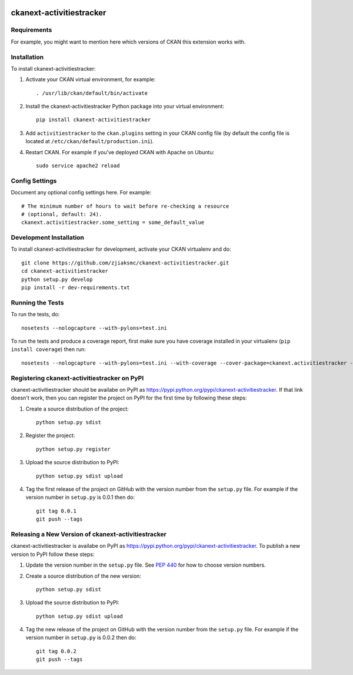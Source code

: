 .. You should enable this project on travis-ci.org and coveralls.io to make
   these badges work. The necessary Travis and Coverage config files have been
   generated for you.

.. image:: https://travis-ci.org/zjiaksmc/ckanext-activitiestracker.svg?branch=master
    :target: https://travis-ci.org/zjiaksmc/ckanext-activitiestracker

.. image:: https://coveralls.io/repos/zjiaksmc/ckanext-activitiestracker/badge.svg
  :target: https://coveralls.io/r/zjiaksmc/ckanext-activitiestracker

.. image:: https://pypip.in/download/ckanext-activitiestracker/badge.svg
    :target: https://pypi.python.org/pypi//ckanext-activitiestracker/
    :alt: Downloads

.. image:: https://pypip.in/version/ckanext-activitiestracker/badge.svg
    :target: https://pypi.python.org/pypi/ckanext-activitiestracker/
    :alt: Latest Version

.. image:: https://pypip.in/py_versions/ckanext-activitiestracker/badge.svg
    :target: https://pypi.python.org/pypi/ckanext-activitiestracker/
    :alt: Supported Python versions

.. image:: https://pypip.in/status/ckanext-activitiestracker/badge.svg
    :target: https://pypi.python.org/pypi/ckanext-activitiestracker/
    :alt: Development Status

.. image:: https://pypip.in/license/ckanext-activitiestracker/badge.svg
    :target: https://pypi.python.org/pypi/ckanext-activitiestracker/
    :alt: License

=============
ckanext-activitiestracker
=============

.. Put a description of your extension here:
   What does it do? What features does it have?
   Consider including some screenshots or embedding a video!


------------
Requirements
------------

For example, you might want to mention here which versions of CKAN this
extension works with.


------------
Installation
------------

.. Add any additional install steps to the list below.
   For example installing any non-Python dependencies or adding any required
   config settings.

To install ckanext-activitiestracker:

1. Activate your CKAN virtual environment, for example::

     . /usr/lib/ckan/default/bin/activate

2. Install the ckanext-activitiestracker Python package into your virtual environment::

     pip install ckanext-activitiestracker

3. Add ``activitiestracker`` to the ``ckan.plugins`` setting in your CKAN
   config file (by default the config file is located at
   ``/etc/ckan/default/production.ini``).

4. Restart CKAN. For example if you've deployed CKAN with Apache on Ubuntu::

     sudo service apache2 reload


---------------
Config Settings
---------------

Document any optional config settings here. For example::

    # The minimum number of hours to wait before re-checking a resource
    # (optional, default: 24).
    ckanext.activitiestracker.some_setting = some_default_value


------------------------
Development Installation
------------------------

To install ckanext-activitiestracker for development, activate your CKAN virtualenv and
do::

    git clone https://github.com/zjiaksmc/ckanext-activitiestracker.git
    cd ckanext-activitiestracker
    python setup.py develop
    pip install -r dev-requirements.txt


-----------------
Running the Tests
-----------------

To run the tests, do::

    nosetests --nologcapture --with-pylons=test.ini

To run the tests and produce a coverage report, first make sure you have
coverage installed in your virtualenv (``pip install coverage``) then run::

    nosetests --nologcapture --with-pylons=test.ini --with-coverage --cover-package=ckanext.activitiestracker --cover-inclusive --cover-erase --cover-tests


---------------------------------
Registering ckanext-activitiestracker on PyPI
---------------------------------

ckanext-activitiestracker should be availabe on PyPI as
https://pypi.python.org/pypi/ckanext-activitiestracker. If that link doesn't work, then
you can register the project on PyPI for the first time by following these
steps:

1. Create a source distribution of the project::

     python setup.py sdist

2. Register the project::

     python setup.py register

3. Upload the source distribution to PyPI::

     python setup.py sdist upload

4. Tag the first release of the project on GitHub with the version number from
   the ``setup.py`` file. For example if the version number in ``setup.py`` is
   0.0.1 then do::

       git tag 0.0.1
       git push --tags


----------------------------------------
Releasing a New Version of ckanext-activitiestracker
----------------------------------------

ckanext-activitiestracker is availabe on PyPI as https://pypi.python.org/pypi/ckanext-activitiestracker.
To publish a new version to PyPI follow these steps:

1. Update the version number in the ``setup.py`` file.
   See `PEP 440 <http://legacy.python.org/dev/peps/pep-0440/#public-version-identifiers>`_
   for how to choose version numbers.

2. Create a source distribution of the new version::

     python setup.py sdist

3. Upload the source distribution to PyPI::

     python setup.py sdist upload

4. Tag the new release of the project on GitHub with the version number from
   the ``setup.py`` file. For example if the version number in ``setup.py`` is
   0.0.2 then do::

       git tag 0.0.2
       git push --tags
